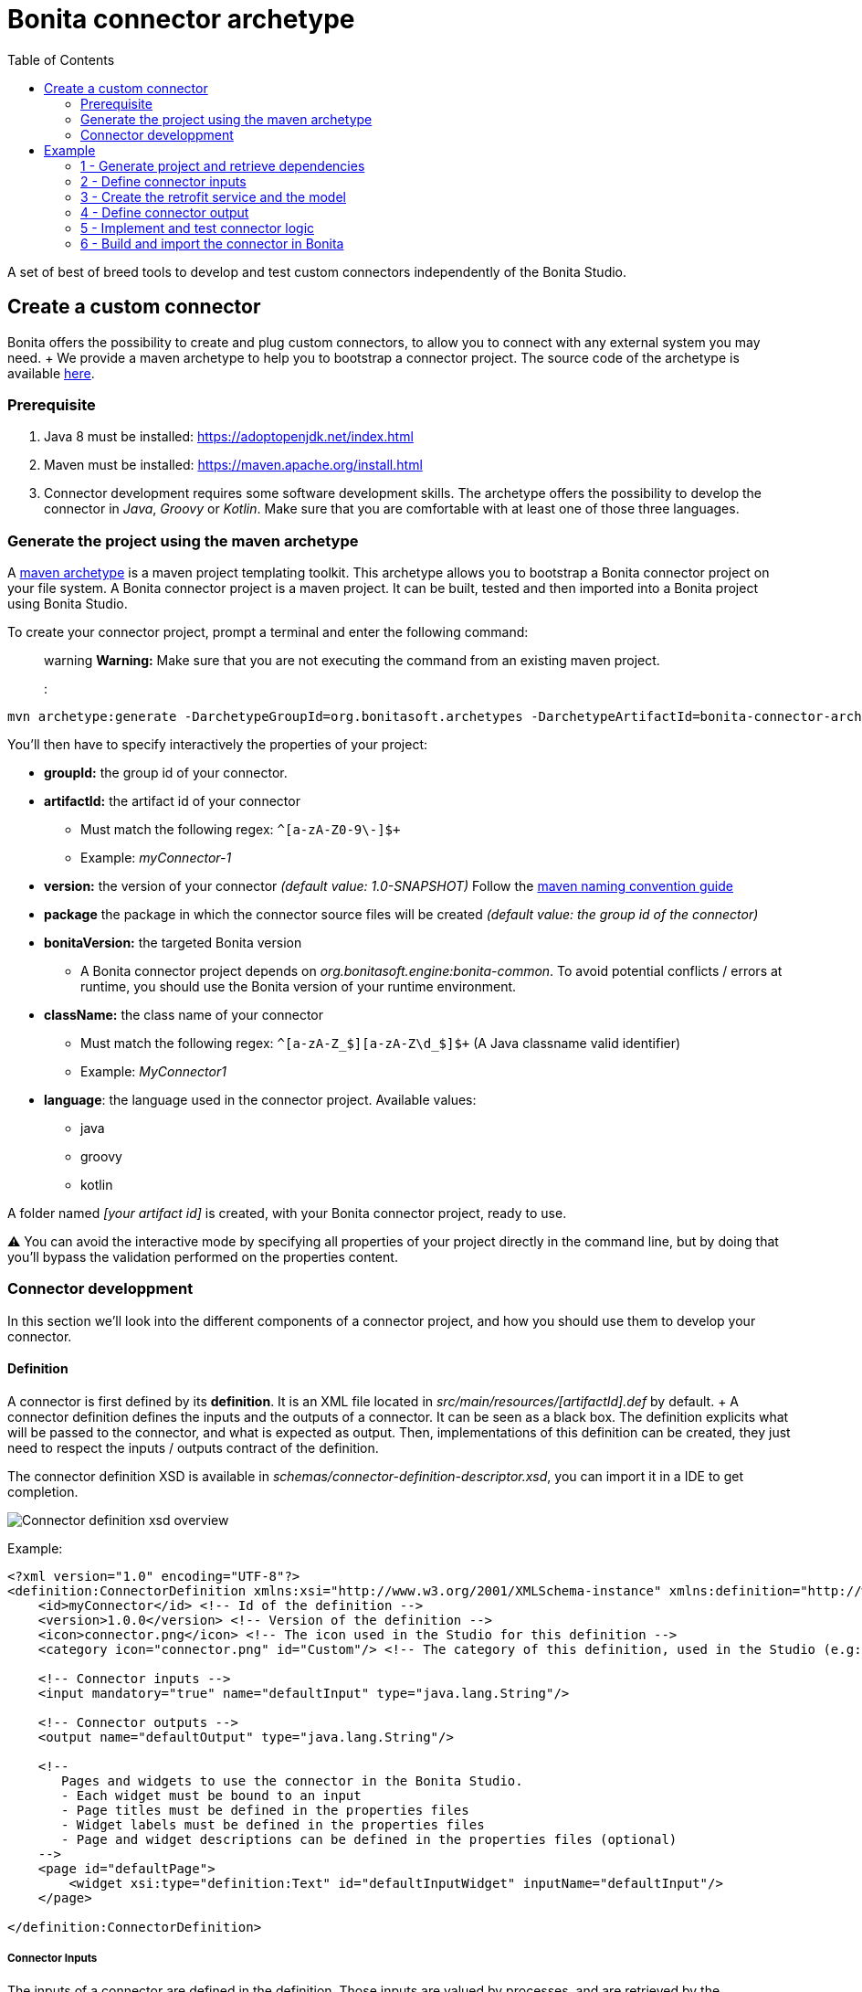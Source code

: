 = Bonita connector archetype
:toc:

A set of best of breed tools to develop and test custom connectors independently of the Bonita Studio.

== Create a custom connector

Bonita offers the possibility to create and plug custom connectors, to allow you to connect with any external system you may need.
+ We provide a maven archetype to help you to bootstrap a connector project.
The source code of the archetype is available https://github.com/bonitasoft/bonita-connector-archetype[here].

=== Prerequisite

. Java 8 must be installed: https://adoptopenjdk.net/index.html
. Maven must be installed: https://maven.apache.org/install.html
. Connector development requires some software development skills.
The archetype offers the possibility to develop the connector in _Java_, _Groovy_ or _Kotlin_.
Make sure that you are comfortable with at least one of those three languages.

=== Generate the project using the maven archetype

A https://maven.apache.org/archetype/index.html[maven archetype] is a maven project templating toolkit.
This archetype allows you to bootstrap a Bonita connector project on your file system.
A Bonita connector project is a maven project.
It can be built, tested and then imported into a Bonita project using Bonita Studio.

To create your connector project, prompt a terminal and enter the following command:  ::: warning *Warning:* Make sure that you are not executing the command from an existing maven project.
:::

----
mvn archetype:generate -DarchetypeGroupId=org.bonitasoft.archetypes -DarchetypeArtifactId=bonita-connector-archetype
----

You'll then have to specify interactively the properties of your project:

* *groupId:* the group id of your connector.
* *artifactId:* the artifact id of your connector
 ** Must match the following regex: `+^[a-zA-Z0-9\-]+$+`
 ** Example: _myConnector-1_
* *version:* the version of your connector _(default value: 1.0-SNAPSHOT)_ Follow the http://maven.apache.org/guides/mini/guide-naming-conventions.html[maven naming convention guide]
* *package* the package in which the connector source files will be created _(default value: the group id of the connector)_
* *bonitaVersion:* the targeted Bonita version
 ** A Bonita connector project depends on _org.bonitasoft.engine:bonita-common_.
To avoid potential conflicts / errors at runtime, you should use the Bonita version of your runtime environment.
* *className:* the class name of your connector
 ** Must match the following regex: `+^[a-zA-Z_$][a-zA-Z\d_$]+$+` (A Java classname valid identifier)
 ** Example: _MyConnector1_
* *language*: the language used in the connector project.
Available values:
 ** java
 ** groovy
 ** kotlin

A folder named _[your artifact id]_ is created, with your Bonita connector project, ready to use.

⚠️ You can avoid the interactive mode by specifying all properties of your project directly in the command line, but by doing that you'll bypass the validation performed on the properties content.

=== Connector developpment

In this section we'll look into the different components of a connector project, and how you should use them to develop your connector.

==== Definition

A connector is first defined by its *definition*.
It is an XML file located in _src/main/resources/[artifactId].def_ by default.
+ A connector definition defines the inputs and the outputs of a connector.
It can be seen as a black box.
The definition explicits what will be passed to the connector, and what is expected as output.
Then, implementations of this definition can be created, they just need to respect the inputs / outputs contract of the definition.

The connector definition XSD is available in _schemas/connector-definition-descriptor.xsd_, you can import it in a IDE to get completion.

image::images/connector-def-xsd-overview.png[Connector definition xsd overview]

Example:

[source,xml]
----
<?xml version="1.0" encoding="UTF-8"?>
<definition:ConnectorDefinition xmlns:xsi="http://www.w3.org/2001/XMLSchema-instance" xmlns:definition="http://www.bonitasoft.org/ns/connector/definition/6.1">
    <id>myConnector</id> <!-- Id of the definition -->
    <version>1.0.0</version> <!-- Version of the definition -->
    <icon>connector.png</icon> <!-- The icon used in the Studio for this definition -->
    <category icon="connector.png" id="Custom"/> <!-- The category of this definition, used in the Studio (e.g: http, script ...) -->

    <!-- Connector inputs -->
    <input mandatory="true" name="defaultInput" type="java.lang.String"/>

    <!-- Connector outputs -->
    <output name="defaultOutput" type="java.lang.String"/>

    <!--
       Pages and widgets to use the connector in the Bonita Studio.
       - Each widget must be bound to an input
       - Page titles must be defined in the properties files
       - Widget labels must be defined in the properties files
       - Page and widget descriptions can be defined in the properties files (optional)
    -->
    <page id="defaultPage">
        <widget xsi:type="definition:Text" id="defaultInputWidget" inputName="defaultInput"/>
    </page>

</definition:ConnectorDefinition>
----

===== Connector Inputs

The inputs of a connector are defined in the definition.
Those inputs are valued by processes, and are retrieved by the implementation classes of the connector to execute the business logic.
+ A connector input:

* Has a name
* Has a type
* Has an optional default value
* Can be mandatory

===== Connector Outputs

The outputs of a connector are defined in the definition.
Those outputs are valued by the implementation classes of the connector, and are used by processes.
+ A connector output:

* Has a name
* Has a type

===== Pages and widgets

A connector definition includes _pages_ and _widgets_.
Those elements define the UI that will appear in the Bonita Studio to configure the connector.

* A widget is bound to an input
* A page contains a set of widgets

The idea is to create pages for related inputs, so the person who will configure the connector will easily understand what he has to do.

All the available widgets are defined in the XSD.
You must reference the widget type in the tag to create a specific widget:

[source,xml]
----
<widget  xsi:type="definition:[WIDGET TYPE]"  id="[WIDGET ID]"  inputName="[CORRESPONDING INPUT]"/>
----

The widget id is used in the _.properties_ files to define and translate the widget name and the widget description.
+ The input name is used to bind this widget to one of the connector inputs.

Some widgets can require additional informations.
For example, if you want to create a select widget with a set of item to select, you will have to do something like that:

[source,xml]
----
<widget xsi:type="definition:Select" id="choiceWidget" inputName="choice">
    <items>Choice 1</items>
    <items>Choice 2</items>
    <items>Choice 3</items>
</widget>
----

==== Connector implementation

A _connector implementation_ implements a connector definition.
A definition defines a set on inputs / outputs, implementing a definition means use the provided inputs to create the expected outputs.
+ Several implementations can be created for a given definition.
A connector implementation can be updated at runtime in a Bonita bundle, as long as it implements the same definition.

A connector implementation is made of two elements:

* An xml file used to explicit the definition implemented, the dependencies required and the location of the implementation sources
* A set of Java based classes, constituting the implementation sources

===== Implementation XML file

The implementation XML file is located in _src/main/resources/[connector name].impl_ by default.
+ The connector definition XSD is available in _schemas/connector-implementation-descriptor.xsd_, you can import it in a IDE to get completion.

image::images/connector-impl-xsd-overview.png[Connector implementation xsd overview]

Example:

[source,xml]
----
<?xml version="1.0" encoding="UTF-8"?>
<implementation:connectorImplementation xmlns:implementation="http://www.bonitasoft.org/ns/connector/implementation/6.0">
  <implementationId>myConnector-impl</implementationId> <!-- Id of the implementation -->
  <implementationVersion>$implementation.version$</implementationVersion> <!-- Version of the implementation, retrieved from the pom.xml at build time -> ${project.version} -->
  <definitionId>myConnector</definitionId> <!-- Id of the definition implemented -->
  <definitionVersion>1.0.0</definitionVersion> <!-- Version of the definition implemented -->
  <implementationClassname>myGroupId.Connector</implementationClassname> <!-- Path to the main implementation class -->
  <description>Default connector implementation</description>

<!-- Implementation dependencies, retrieved from the pom.xml at build time -->
$Dependencies$

</implementation:connectorImplementation>
----

===== Implementation sources

The implementation sources contain all the logic of the connector:

* The validation of the inputs
* The connection / disconnection to any external system _(if required)_
* The execution of the business logic and the  creation of the outputs

The archetype offers the possibility to generate the default sources in Java, Groovy or Kotlin.
The build result will always be a Java archive (jar), no matters the langage selected.

The entry point of the implementation sources must extend the class _`org.bonitasoft.engine.connector.AbstractConnector`_.

Example (_Groovy_):

[source,groovy]
----
package myGroupId

import org.bonitasoft.engine.connector.AbstractConnector;
import org.bonitasoft.engine.connector.ConnectorException;
import org.bonitasoft.engine.connector.ConnectorValidationException;

class Connector extends AbstractConnector {

    def defaultInput = "defaultInput"
    def defaultOutput = "defaultOutput"

    /**
     * Perform validation on the inputs defined on the connector definition (src/main/resources/myConnector.def)
     * You should:
     * - validate that mandatory inputs are presents
     * - validate that the content of the inputs is coherent with your use case (e.g: validate that a date is / isn't in the past ...)
     */
    @Override
    def void validateInputParameters() throws ConnectorValidationException {
        checkMandatoryStringInput(defaultInput)
    }

    def checkMandatoryStringInput(inputName) throws ConnectorValidationException {
        def value = getInputParameter(inputName)
        if (value in String) {
            if (!value) {
                throw new ConnectorValidationException(this, "Mandatory parameter '$inputName' is missing.")
            }
        } else {
            throw new ConnectorValidationException(this, "'$inputName' parameter must be a String")
        }
    }

    /**
     * Core method:
     * - Execute all the business logic of your connector using the inputs (connect to an external service, compute some values ...).
     * - Set the output of the connector execution. If outputs are not set, connector fails.
     */
    @Override
    def void executeBusinessLogic() throws ConnectorException {
        def defaultInput = getInputParameter(defaultInput)
        setOutputParameter(defaultOutput, "$defaultInput - output".toString())
    }

    /**
     * [Optional] Open a connection to remote server
     */
    @Override
    def void connect() throws ConnectorException{}

    /**
     * [Optional] Close connection to remote server
     */
    @Override
    def void disconnect() throws ConnectorException{}
}
----

The methods _validateInputParameters_ and _executeBusinessLogic_ must be implemented, and are called by the Bonita engine when the connector is executed.
+ The methods _connect_ and _disconnect_ can be used to open and close a connection to a remote server.
The life cycle of the connection will then be managed by the Bonita engine.

==== Build a connector project

A connector project is built using Maven, and especially the https://maven.apache.org/plugins/maven-assembly-plugin/[maven assembly plugin].
+ The root _pom.xml_ file has the following parent:

[source,xml]
----
<parent>
    <groupId>org.bonitasoft.connectors</groupId>
    <artifactId>bonita-connectors</artifactId>
    <version>1.0.0</version>
</parent>
----

This parent contains the logic that make the replacements in the implementation xml file at build time.

By default, a zip archives is built containing all the definitions and implementations found in the project.
By importing this archive in a Bonita Studio you will import all the definitions and implementations created in the project

To build the connector project, type the following command at the root of the project :

----
./mvnw clean install
----

The built archive can be found in here `target/[artifact id]-[artifact version].zip` after the build.

== Example

In this example, we are going to create a connector to communicate with the https://swapi.dev/[Star Wars API].
It will take in input a Star Wars character name, and will return details on this character.

This connector will be implemented using:

* https://groovy-lang.org/[Groovy]: _A programming language based on the JVM_
* http://spockframework.org/[Spock]: _A test framework for Groovy applications_
* https://square.github.io/retrofit/[Retrofit]: _A library which allows to create typed http clients_

=== 1 - Generate project and retrieve dependencies

The first step is to generate  the maven project using the archetype:

----
mvn archetype:generate -DarchetypeGroupId=org.bonitasoft.archetypes -DarchetypeArtifactId=bonita-connector-archetype
----

* *groupId*: com.company.connector
* *artifactId*: connector-starwars
* *version*: 1.0.0-SNAPSHOT
* *package*: com.company.connector
* *bonitaVersion*: _[Your Bonita version]_ (ex: 7.10.4)
* *className*: ConnectorStarWars
* *language*: groovy
* *wrapper*: true

The generated project has the following skeleton:

image::images/connector-archetype-example/connector-project-overview.png[Connector project overview]

Add the following properties and dependencies to the existing ones in the pom.xml:

[source,xml]
----
<properties>
    <retrofit.version>2.9.0</retrofit.version>
    <logging-interceptor.version>3.11.0</logging-interceptor.version>
    <converter-jackson.version>2.4.0</converter-jackson.version>
    <mockwebserver.version>3.14.8</mockwebserver.version>
</properties>

<dependencies>
    <dependency>
        <groupId>com.squareup.retrofit2</groupId>
        <artifactId>retrofit</artifactId>
        <version>${retrofit.version}</version>
    </dependency>
    <dependency>
        <groupId>com.squareup.okhttp3</groupId>
        <artifactId>logging-interceptor</artifactId>
        <version>${logging-interceptor.version}</version>
    </dependency>
    <dependency>
        <groupId>com.squareup.retrofit2</groupId>
        <artifactId>converter-jackson</artifactId>
        <version>${converter-jackson.version}</version>
        <exclusions>
            <exclusion>
                <groupId>com.fasterxml.jackson.core</groupId>
                <artifactId>jackson-databind</artifactId>
            </exclusion>
        </exclusions>
    </dependency>

    <dependency>
        <groupId>com.squareup.okhttp3</groupId>
        <artifactId>mockwebserver</artifactId>
        <version>${mockwebserver.version}</version>
        <scope>test</scope>
    </dependency>
</dependencies>
----

If you are interested by test coverage, you can add the following jacoco configuration:

[source,xml]
----
<plugin>
    <groupId>org.jacoco</groupId>
    <artifactId>jacoco-maven-plugin</artifactId>
    <version>0.8.5</version>
    <executions>
        <execution>
            <goals>
                <goal>prepare-agent</goal>
            </goals>
        </execution>
        <!-- attached to Maven test phase -->
        <execution>
            <id>report</id>
            <phase>test</phase>
            <goals>
                <goal>report</goal>
            </goals>
        </execution>
    </executions>
</plugin>
----

=== 2 - Define connector inputs

The connector inputs are defined in the connector definition.
+ Open the file _src/main/resources/connector-starwars.def_ + We are first going to create two inputs for the connector:

* An input *_name_*, which will contain the name of a star wars character
* An input *_url_*, which will contain the API server url (so if the API server URL changes in the future, the service will still be usable).

Remove the default input from the definition, and add the two following inputs:

[source,xml]
----
<input mandatory="true" name="name" type="java.lang.String"/>
<input mandatory="true" name="url" type="java.lang.String" defaultValue="http://swapi.dev/"/>
----

Then we are going to create a _page_ and two _widgets_ for those inputs.
_Pages_ and _widgets_ are used by the Bonita Studio to create a User Interface from the connector definition.

Replace the default page by the following one:

[source,xml]
----
<page id="starWarsPage">
    <!--
    A widget has a type (Text, combo box ...), an id and an input name.
    - The name must reference an existing input
    - The id is used in the property file to reference the widget
    -->
    <widget xsi:type="definition:Text" id="nameWidget" inputName="name"/>
    <widget xsi:type="definition:Text" id="urlWidget" inputName="url"/>
</page>
----

For each page and widget , a name and a description must be added  in the property file, else the Studio is unable to display the element.
+ Open the file _src/main/resources/connector-starwars.properties_ and replace the content for the default page and widgets by the following:

----
starWarsPage.pageTitle=Star Wars connector - configuration page
starWarsPage.pageDescription=Indicate a Star Wars character name, and the service base URl if required.
nameWidget.label=Character name
nameWidget.description=The name of the character to retrieve
urlWidget.label=URL
urlWidget.description=The service base url
----

=== 3 - Create the retrofit service and the model

Retrofit is a library allowing to create typed HTTP clients.
+ We will first create a data model, and then a retrofit service typed with this model.

==== The model

The model should match the API response structure, else some custom convertors are required.
+ Here is an example of an API call and the response:

----
GET /api/people/?search=yoda
----

[source,json]
----
{
    "count": 1,
    "next": null,
    "previous": null,
    "results": [
        {
            "name": "Yoda",
            "height": "66",
            "mass": "17",
            "hair_color": "white",
            "skin_color": "green",
            "eye_color": "brown",
            "birth_year": "896BBY",
            "gender": "male"
            ...
        }
    ]
}
----

Our model will contain two Classes :

* *_PersonResponse_*, which will represent the raw response, and only contain the result list.
* *_Person_*, which will represent an element of the result list.

Create a new package _model_ in the package _com.company.connector_, and add those two classes in this package:

[source,groovy]
----
package com.company.connector.model

import com.fasterxml.jackson.annotation.JsonIgnoreProperties

@JsonIgnoreProperties(ignoreUnknown = true)
class Person implements Serializable {

    String name

    String gender

    String height

    String homeworld
}
----

[source,groovy]
----
package com.company.connector.model

import com.fasterxml.jackson.annotation.JsonIgnoreProperties
import com.fasterxml.jackson.annotation.JsonProperty

@JsonIgnoreProperties(ignoreUnknown = true)
class PersonResponse implements Serializable {

    @JsonProperty("results")
    List<Person> persons = []
}
----

_note:_ The API returns many informations about a single star wars character.
In order to keep it simple, we decided to just include a few of them in our Person model, but fill free to add other fields if you want to.

==== The service

A retrofit service is a Java interface.
Specific annotations on methods are used to define the service.
+ In the package _com.company.connector_, create the Interface _StarWarsService_:

[source,groovy]
----
package com.company.connector

import com.company.connector.model.PersonResponse
import retrofit2.Call
import retrofit2.http.GET
import retrofit2.http.Headers
import retrofit2.http.Query

interface StarWarsService {

    @Headers("Accept: application/json")
    @GET("api/people")
    def Call<PersonResponse> person(@Query("search") String name)
}
----

This service declares a single GET endpoint on _api/people_, with a query parameter _search_.

=== 4 - Define connector output

Now that the model is created, we can define the connector outputs.
+ Connector outputs are defined in the definition.
+ Open the file _src/main/resources/connector-starwars.def_, and replace the default output by the following one:

[source,xml]
----
<output name="person" type="com.company.connector.model.Person"/>
----

_note:_ The type of a connector output must be *_serializable_*.

=== 5 - Implement and test connector logic

The main class of the connector has already been created during the project generation.
This class is in charge of:

* Performing validation on connector inputs
* Connecting / disconnecting to any external service
* Executing the connector logic (call the API in our case)
* Setting connector outputs

The main class of a connector is referenced in the implementation.
In our case, it's the class _ConnectorStarWars_.
+ Open the file _src/main/groovy/com.company.connector.ConnectorStarWars.groovy_, and the associated test file _src/test/groovy/com.company.connector.ConnectorStarWarsTest.groovy_

We will complete and test this class in three steps:

. Input validation
. Retrofit service creation
. API call

==== Input validation

We will only validate that the two mandatory String inputs are provided by the user.
+ Complete the method _validateInputParameters_ with the following content:

[source,groovy]
----
    def static final NAME_INPUT = "name"
    def static final URL_INPUT = "url"

    @Override
    def void validateInputParameters() throws ConnectorValidationException {
        checkMandatoryStringInput(NAME_INPUT)
        checkMandatoryStringInput(URL_INPUT)
    }

    def checkMandatoryStringInput(inputName) throws ConnectorValidationException {
        def value = getInputParameter(inputName)
        if (value in String) {
            if (!value) {
                throw new ConnectorValidationException(this, "Mandatory parameter '$inputName' is missing.")
            }
        } else {
            throw new ConnectorValidationException(this, "'$inputName' parameter must be a String")
        }
    }
----

Add the following tests in the test class, to validate the behavior when an input is incorrect:

[source,groovy]
----
    def should_throw_exception_if_mandatory_input_is_missing() {
        given: 'Connector with missing input'
        def connector = new ConnectorStarWars()

        when: 'Validating inputs'
        connector.validateInputParameters()

        then: 'ConnectorValidationException is thrown'
        thrown ConnectorValidationException
    }

    def should_throw_exception_if_mandatory_input_is_empty() {
        given: 'A connector without an empty input'
        def connector = new ConnectorStarWars()
        connector.setInputParameters([(ConnectorStarWars.NAME_INPUT):''])

        when: 'Validating inputs'
        connector.validateInputParameters()

        then: 'ConnectorValidationException is thrown'
        thrown ConnectorValidationException
    }

    def should_throw_exception_if_mandatory_input_is_not_a_string() {
        given: 'A connector without an integer input'
        def connector = new ConnectorStarWars()
        connector.setInputParameters([(ConnectorStarWars.NAME_INPUT):38])

        when: 'Validating inputs'
        connector.validateInputParameters()

        then: 'ConnectorValidationException is thrown'
        thrown ConnectorValidationException
    }
----

==== Retrofit service creation

In the class _ConnectorStarWars_, replace the method _connect_ by the following one.
We do not need to implement the disconnect method, as there is no authentication.
Creating the service in the _connect_ method  ensure that the service will be created once (and only once) before the logic execution.

[source,groovy]
----
def StarWarsService service

@Override
def void connect() throws ConnectorException {
    def httpClient = createHttpClient(new HttpLoggingInterceptor().setLevel(HttpLoggingInterceptor.Level.BASIC))
    service = createService(httpClient, getInputParameter(URL_INPUT))
}

def static OkHttpClient createHttpClient(Interceptor... interceptors) {
    def clientBuilder = new OkHttpClient.Builder()
    if (interceptors) {
        interceptors.each { clientBuilder.interceptors().add(it) }
    }
    clientBuilder.build()
}

def static StarWarsService createService(OkHttpClient client, String baseUrl) {
    new Retrofit.Builder()
            .client(client)
            .addConverterFactory(JacksonConverterFactory.create())
            .baseUrl(baseUrl)
            .build()
            .create(StarWarsService.class)
}
----

The service is created using a http client with a simple logging interceptor, and the retrofit builder.
+ Our model matchs the HTTP response so we do not need to provide custom convertor to the retrofit builder.

We are going to create an integration test for this service: + in _src/test/groovy_, create the class _com.company.connector.StarWarsServiceTest.groovy_ with the following content:

[source,groovy]
----
package com.company.connector

import com.company.connector.model.PersonResponse
import okhttp3.logging.HttpLoggingInterceptor
import retrofit2.Response
import spock.lang.Specification

class StarWarsServiceTest extends Specification {

    /**
     * Service integration test - internet required
     */
    def should_retrieve_luke_data_using_retrofit() {
        given: 'A service'
        def httpClient = ConnectorStarWars.createHttpClient(new HttpLoggingInterceptor().setLevel(HttpLoggingInterceptor.Level.BODY))
        def service = ConnectorStarWars.createService(httpClient, "http://swapi.dev/")

        when: 'Searching for luke'
        def call = service.person("Luke")
        def Response<PersonResponse> response = call.execute()

        then: 'Should contain Luke data'
        assert response.isSuccessful() == true
        assert response.body.persons.size() == 1
        assert response.body.persons[0].name == "Luke Skywalker"
    }
}
----

==== API call

We are finally going to perform the API call to retrieve details on a Star Wars character, and then put those details in the related connector output.
+ In the class _ConnectorStarWars_,  replace the method _executeBusinessLogic_ by the following one.

[source,groovy]
----
def static final PERSON_OUTPUT = "person"

@Override
def void executeBusinessLogic() throws ConnectorException {
    def name = getInputParameter(NAME_INPUT)
    log.info "$NAME_INPUT : $name"
    // Retrieve the retrofit service created during the connect phase, call the 'person' endpoint with the name parameter
    def response = getService().person(name).execute()
    if (response.isSuccessful()) {
        def persons = response.body.getPersons()
        if (!persons.isEmpty()) {
            def person = persons[0]
            setOutputParameter(PERSON_OUTPUT, person)
        } else {
            throw new ConnectorException("$name not found")
        }
    } else {
        throw new ConnectorException(response.message())
    }
}
----

In order to test the logic of our connector, we are going to mock the Star Wars web server using _MockWebServer_.
Thus we will be able to unitary test that the http response is correctly parsed, the output correctly set, and that server errors are managed.

Add the following tests in the test class _ConnectorStarWarsTest_:

[source,groovy]
----
def server
def connector

def setup() {
    server = new MockWebServer()
    def url = server.url("/")
    def baseUrl = "http://${url.host}:${url.port}"

    def httpClient = ConnectorStarWars.createHttpClient(new HttpLoggingInterceptor().setLevel(HttpLoggingInterceptor.Level.BODY))
    def service = ConnectorStarWars.createService(httpClient, baseUrl)

    connector = new ConnectorStarWars()
    connector.service = service
}

def cleanup() {
    server.shutdown();
}

/**
 * Connector unit test - no internet required
 */
def should_fetch_person() {
    given: 'A person name'
    def name = 'Luke'
    and: 'A related person JSON response'
    def body = """
        {"results": [
            {
                "name":"$name Skywalker",
                "height":"172",
                "mass":"77",
                "hair_color":"blond",
                "skin_color":"fair",
                "eye_color":"blue",
                "birth_year":"19BBY",
                "gender":"male",
                "homeworld":"http://swapi.dev/api/planets/1/"
            }
        ]}
    """
    server.enqueue(new MockResponse().setBody(body))

    when: 'Executing connector'
    connector.setInputParameters(['name': name])
    connector.executeBusinessLogic()

    then: 'Connector output should contain the person data'
    def outputParameters = connector.outputParameters
    outputParameters.size() == 1

    def person = outputParameters.get(ConnectorStarWars.PERSON_OUTPUT)
    person instanceof Person
    person.name == "Luke Skywalker"
}

/**
 * Connector unit test - no internet required
 */
def should_get_unknown_person() {
    given: 'An API server'
    String body = "{\"results\":[]}"
    server.enqueue(new MockResponse().setBody(body))

    when: 'Executing business logic'
    def name = 'Luke'
    connector.setInputParameters(['name': name])
    connector.executeBusinessLogic()

    then: 'Connector should throw exception'
    def e = thrown(ConnectorException)
    e.getMessage() == "$name not found"
}

/**
 * Connector unit test - no internet required
 */
def should_handle_server_error() {
    given: 'An API server'
    server.enqueue(new MockResponse().setResponseCode(500))

    when: 'Executing business logic'
    def name = 'Luke'
    connector.setInputParameters(['name': name])
    connector.executeBusinessLogic()

    then: 'Connector should throw exception'
    def e = thrown(ConnectorException)
    e.getMessage() == "Server Error"
}
----

=== 6 - Build and import the connector in Bonita

The implementation of the connector is finished.
+ You can build the connector using the following command line at the root of the project:

----
./mvnw clean package
----

The result of the build is a zip archive present in the target folder : _connector-starwars-1.0.0-SNAPSHOT.zip_.
This archive can be imported in a Bonita Studio (from the menu development \-> connector \-> import), and is ready to be used in processes.

